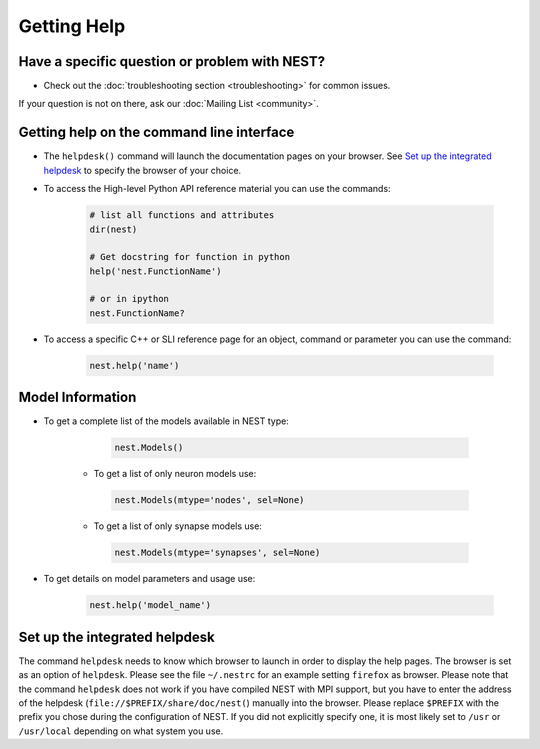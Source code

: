Getting Help
=================


Have a specific question or problem with NEST?
------------------------------------------------

* Check out the :doc:`troubleshooting section <troubleshooting>` for common issues.

If your question is not on there, ask our :doc:`Mailing List <community>`.

Getting help on the command line interface
-------------------------------------------

* The ``helpdesk()`` command will launch the documentation pages on your browser.
  See `Set up the integrated helpdesk`_ to specify the browser of your choice.

* To access the High-level Python API reference material you can use the commands:

    .. code-block:: python

       # list all functions and attributes
       dir(nest)

       # Get docstring for function in python
       help('nest.FunctionName')

       # or in ipython
       nest.FunctionName?

* To access a specific C++ or SLI reference page for an object, command or parameter you can use the command:

    .. code-block:: python

       nest.help('name')

Model Information
-----------------

* To get a complete list of the models available in NEST type:

    .. code-block:: python

       nest.Models()

   * To get a list of only neuron models use:

    .. code-block:: python

       nest.Models(mtype='nodes', sel=None)

   * To get a list of only synapse models use:

    .. code-block:: python

       nest.Models(mtype='synapses', sel=None)

* To get details on model parameters and usage use:

    .. code-block:: python

       nest.help('model_name')


Set up the integrated helpdesk
--------------------------------

The command ``helpdesk`` needs to know which browser to launch in order
to display the help pages. The browser is set as an option of
``helpdesk``. Please see the file ``~/.nestrc`` for an example setting
``firefox`` as browser. Please note that the command ``helpdesk`` does
not work if you have compiled NEST with MPI support, but you have to
enter the address of the helpdesk (``file://$PREFIX/share/doc/nest(``)
manually into the browser. Please replace ``$PREFIX`` with the prefix
you chose during the configuration of NEST. If you did not explicitly
specify one, it is most likely set to ``/usr`` or ``/usr/local``
depending on what system you use.

